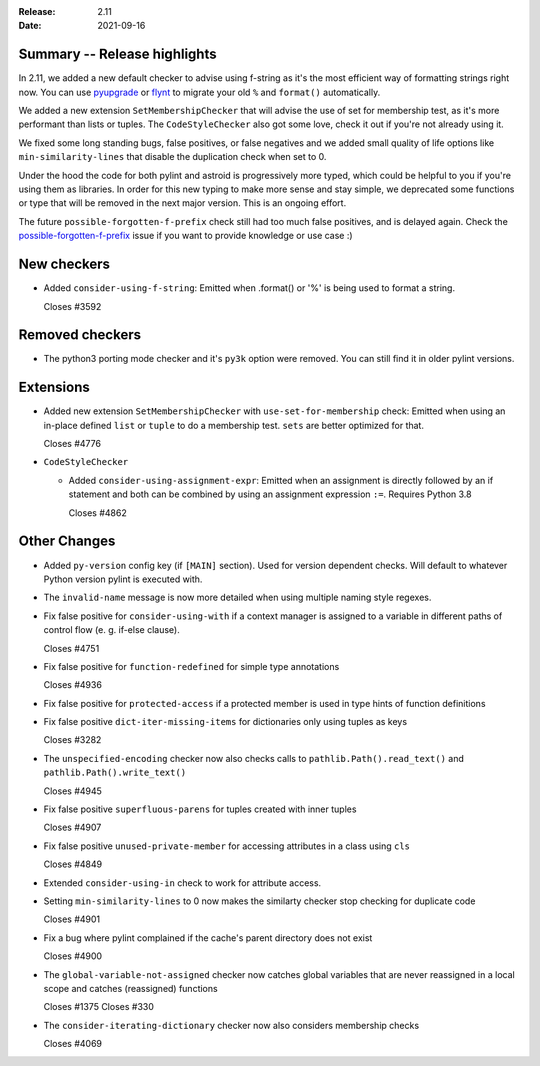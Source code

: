 :Release: 2.11
:Date: 2021-09-16

Summary -- Release highlights
=============================

In 2.11, we added a new default checker to advise using f-string as it's
the most efficient way of formatting strings right now. You can use
`pyupgrade`_ or `flynt`_ to migrate your old ``%`` and ``format()`` automatically.

We added a new extension ``SetMembershipChecker`` that will advise the
use of set for membership test, as it's more performant than lists or tuples.
The ``CodeStyleChecker`` also got some love, check it out if you're not already
using it.

We fixed some long standing bugs, false positives, or false negatives and
we added small quality of life options like ``min-similarity-lines`` that
disable the duplication check when set to 0.

Under the hood the code for both pylint and astroid is progressively more typed,
which could be helpful to you if you're using them as libraries. In order for
this new typing to make more sense and stay simple, we deprecated some functions
or type that will be removed in the next major version. This is an ongoing effort.

The future ``possible-forgotten-f-prefix`` check still had too much false positives,
and is delayed again. Check the `possible-forgotten-f-prefix`_ issue if you want
to provide knowledge or use case :)

.. _possible-forgotten-f-prefix: https://github.com/PyCQA/pylint/pull/4787
.. _pyupgrade: https://github.com/asottile/pyupgrade
.. _flynt: https://github.com/ikamensh/flynt


New checkers
============

* Added ``consider-using-f-string``: Emitted when .format() or '%' is being used to format a string.

  Closes #3592

Removed checkers
================

* The python3 porting mode checker and it's ``py3k`` option were removed. You can still find it in older pylint
  versions.

Extensions
==========

* Added new extension ``SetMembershipChecker`` with ``use-set-for-membership`` check:
  Emitted when using an in-place defined ``list`` or ``tuple`` to do a membership test. ``sets`` are better optimized for that.

  Closes #4776

* ``CodeStyleChecker``

  * Added ``consider-using-assignment-expr``: Emitted when an assignment is directly followed by an if statement
    and both can be combined by using an assignment expression ``:=``. Requires Python 3.8

    Closes #4862


Other Changes
=============

* Added ``py-version`` config key (if ``[MAIN]`` section). Used for version dependent checks.
  Will default to whatever Python version pylint is executed with.

* The ``invalid-name`` message is now more detailed when using multiple naming style regexes.

* Fix false positive for ``consider-using-with`` if a context manager is assigned to a
  variable in different paths of control flow (e. g. if-else clause).

  Closes #4751

* Fix false positive for ``function-redefined`` for simple type annotations

  Closes #4936

* Fix false positive for ``protected-access`` if a protected member is used in type hints of function definitions

* Fix false positive ``dict-iter-missing-items`` for dictionaries only using tuples as keys

  Closes #3282

* The ``unspecified-encoding`` checker now also checks calls to ``pathlib.Path().read_text()``
  and ``pathlib.Path().write_text()``

  Closes #4945

* Fix false positive ``superfluous-parens`` for tuples created with inner tuples

  Closes #4907

* Fix false positive ``unused-private-member`` for accessing attributes in a class using ``cls``

  Closes #4849

* Extended ``consider-using-in`` check to work for attribute access.

* Setting ``min-similarity-lines`` to 0 now makes the similarty checker stop checking for duplicate code

  Closes #4901

* Fix a bug where pylint complained if the cache's parent directory does not exist

  Closes #4900

* The ``global-variable-not-assigned`` checker now catches global variables that are never reassigned in a
  local scope and catches (reassigned) functions

  Closes #1375
  Closes #330

* The ``consider-iterating-dictionary`` checker now also considers membership checks

  Closes #4069
